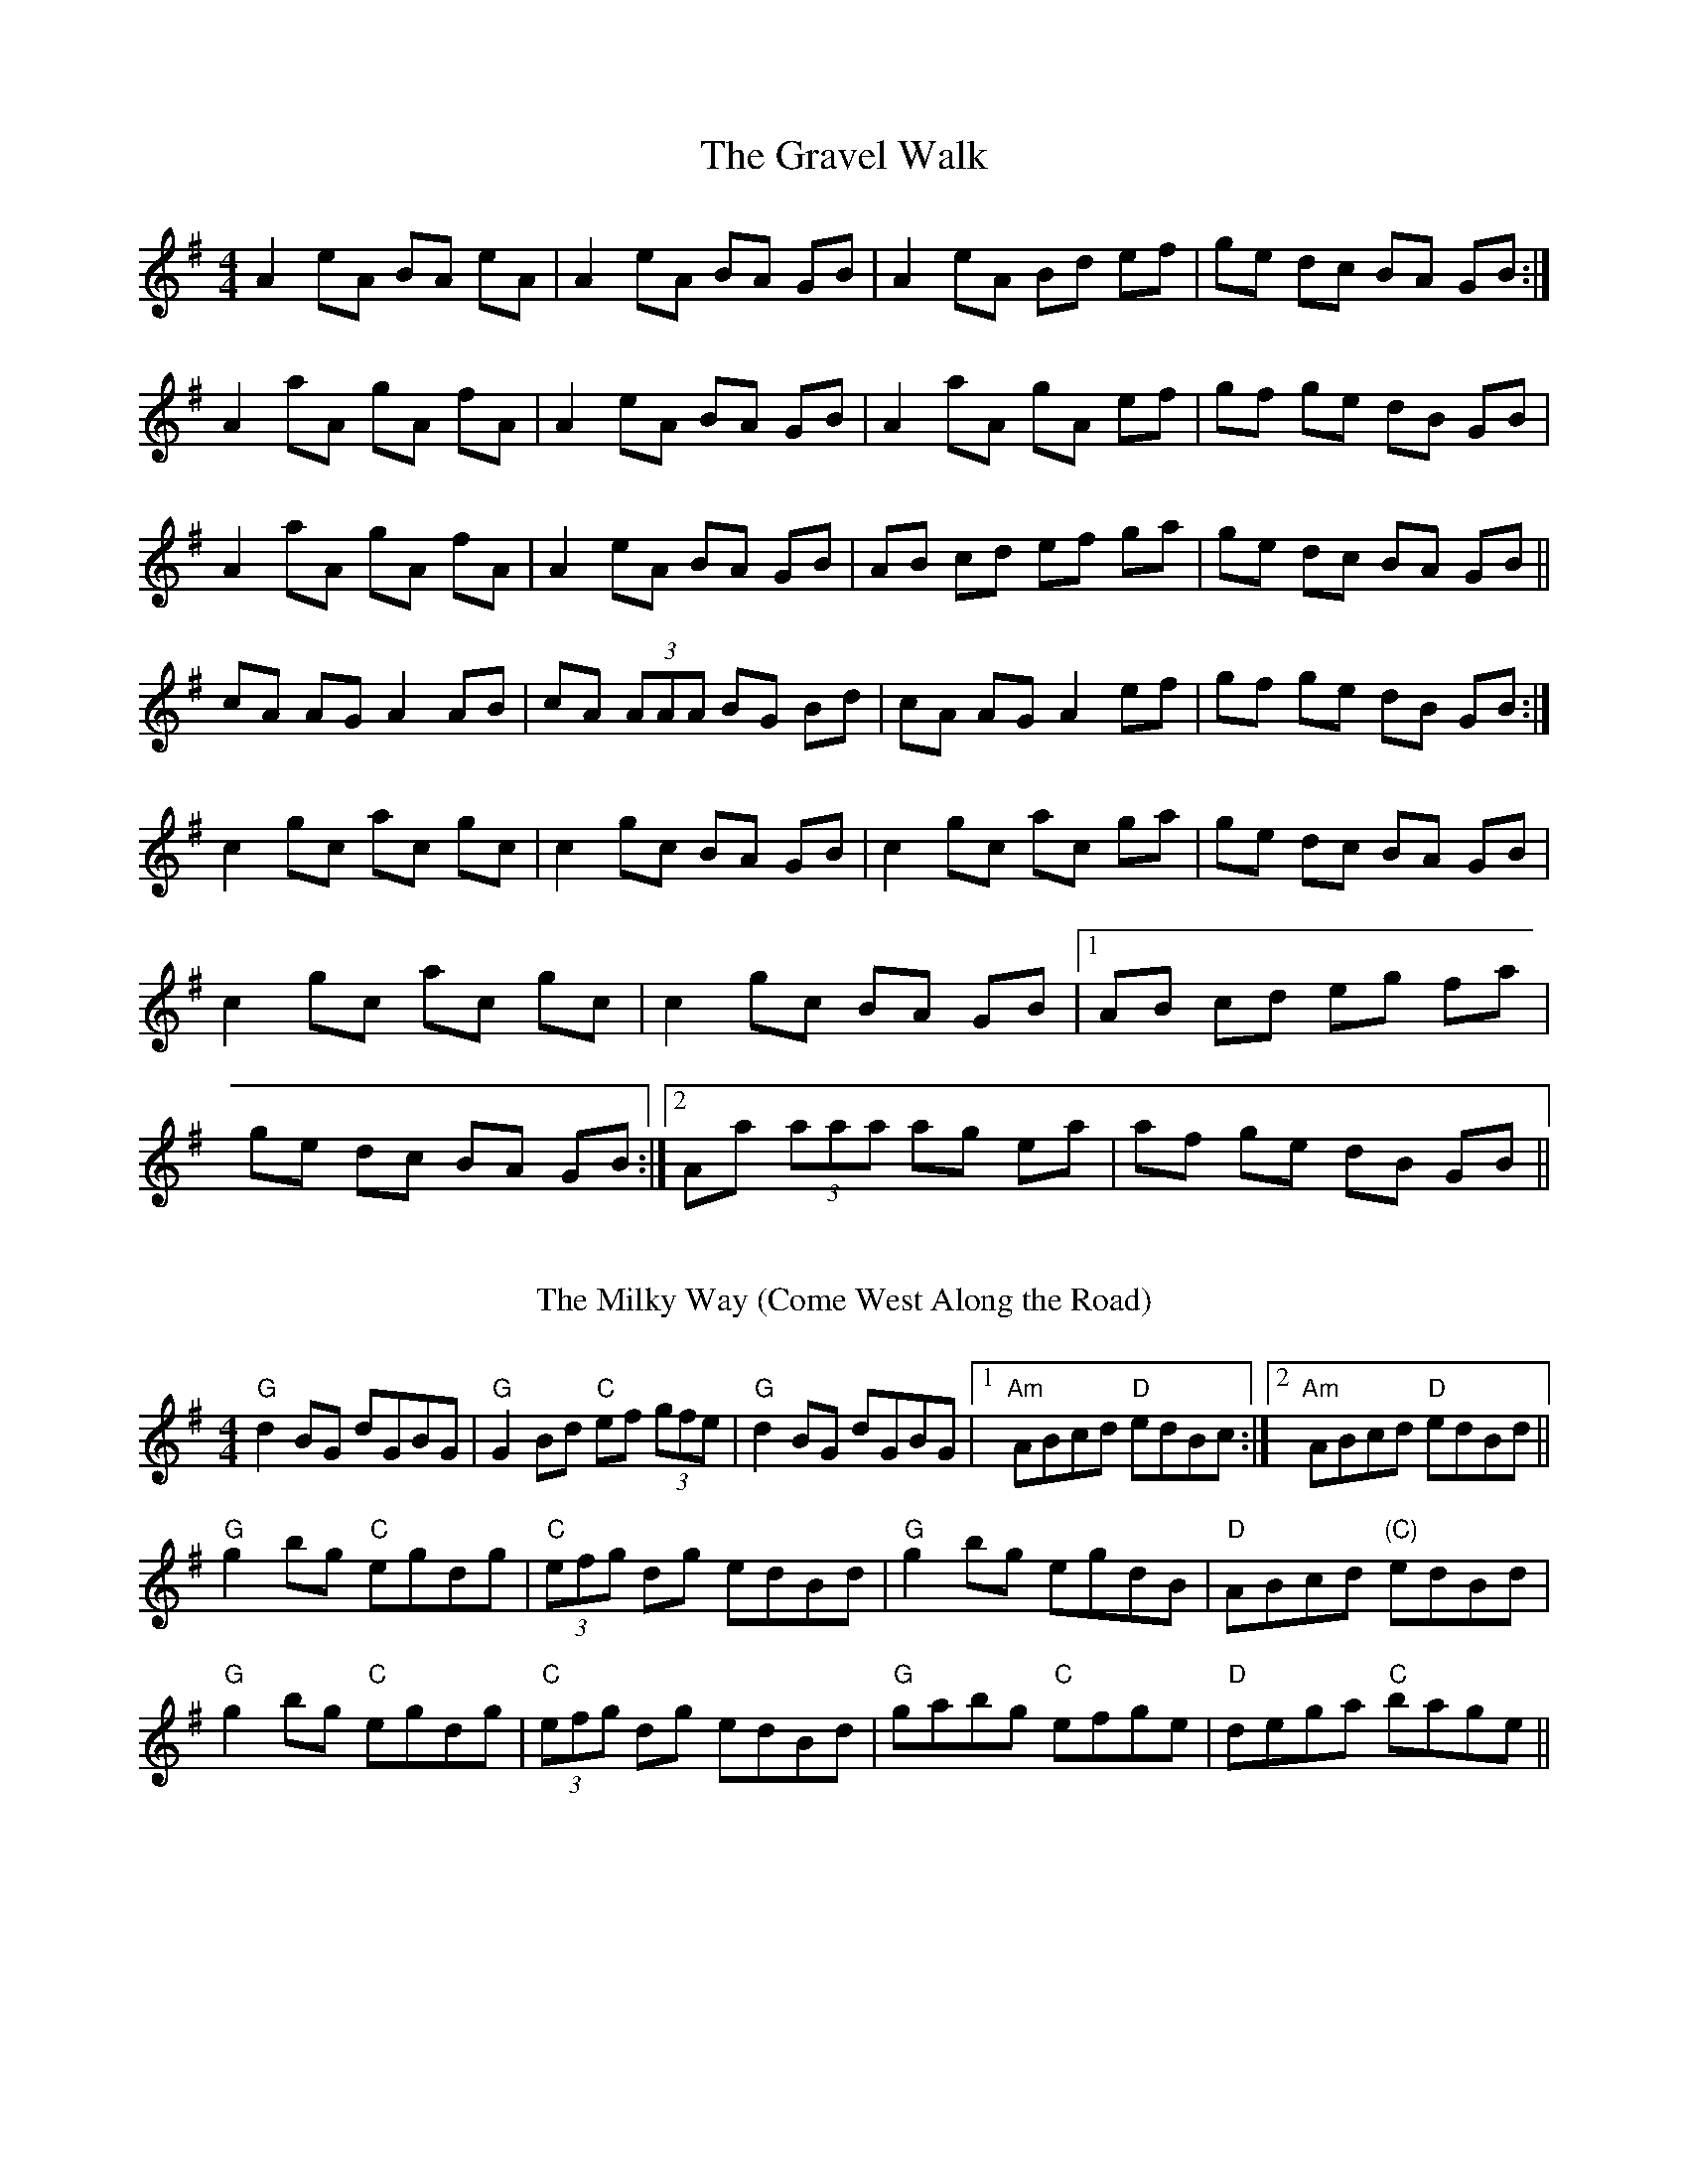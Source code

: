 X: 1
T:Gravel Walk, The
L:1/8
M:4/4
K:A Dorian
A2 eA BA eA|A2 eA BA GB|A2 eA Bd ef|ge dc BA GB:|
A2 aA gA fA|A2 eA BA GB|A2 aA gA ef|gf ge dB GB|
A2 aA gA fA|A2 eA BA GB|AB cd ef ga|ge dc BA GB||
cA AG A2 AB|cA (3AAA BG Bd|\
cA AG A2 ef|gf ge dB GB:|
c2 gc ac gc|c2 gc BA GB|\
c2 gc ac ga|ge dc BA GB|
c2 gc ac gc|c2 gc BA GB |1 AB cd eg fa|
ge dc BA GB :|2 Aa (3aaa ag ea|af ge dB GB||
%%vskip
T: The Milky Way (Come West Along the Road)
%%vskip
R: reel
M: 4/4
L: 1/8
K: Gmaj
"G"d2BG dGBG|"G"G2Bd "C"ef (3gfe|"G"d2BG dGBG|1 "Am"ABcd "D"edBc:|2 "Am"ABcd "D"edBd||
"G"g2bg "C"egdg|"C"(3efg dg edBd|"G"g2bg egdB|"D"ABcd "(C)"edBd|
"G"g2bg "C"egdg|"C"(3efg dg edBd|"G"gabg "C"efge|"D"dega "C"bage||